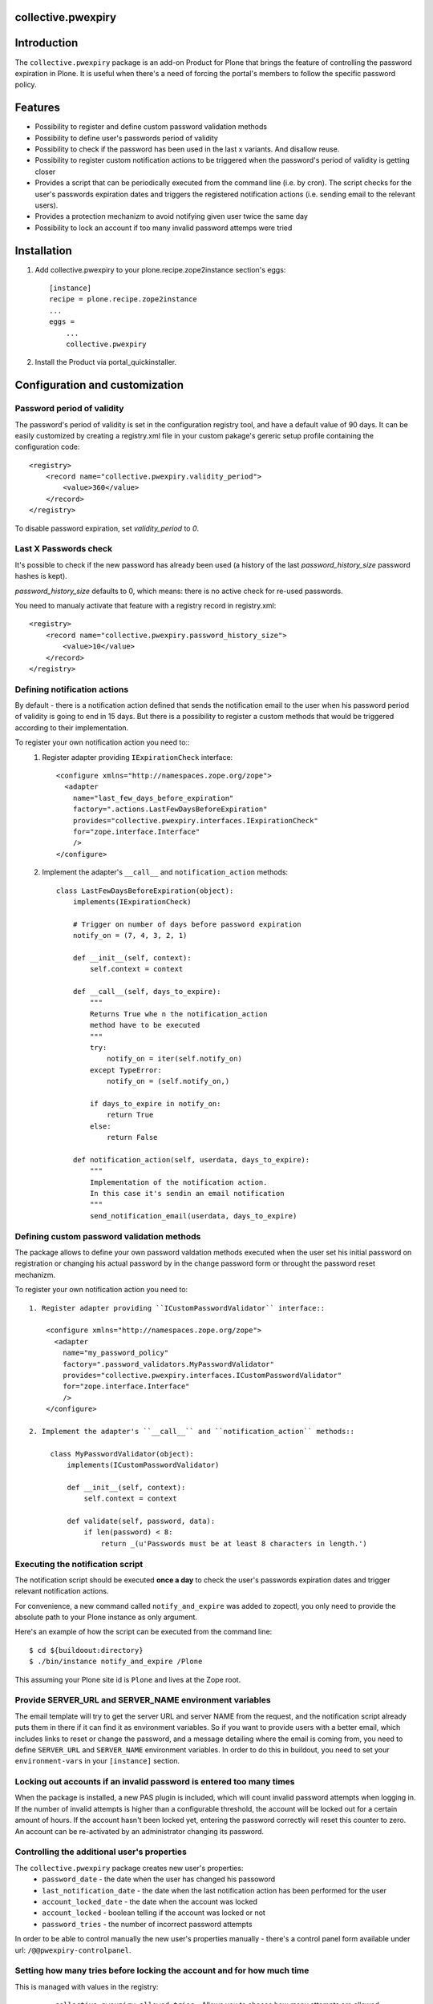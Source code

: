 collective.pwexpiry
===================

Introduction
============

The ``collective.pwexpiry`` package is an add-on Product for Plone that brings the
feature of controlling the password expiration in Plone. It is useful when there's
a need of forcing the portal's members to follow the specific password policy.

Features
========
* Possibility to register and define custom password validation methods
* Possibility to define user's passwords period of validity
* Possibility to check if the password has been used in the last x variants. And disallow
  reuse.
* Possibility to register custom notification actions to be triggered when the password's
  period of validity is getting closer
* Provides a script that can be periodically executed from the command line (i.e. by cron).
  The script checks for the user's passwords expiration dates and triggers the registered
  notification actions (i.e. sending email to the relevant users).
* Provides a protection mechanizm to avoid notifying given user twice the same day
* Possibility to lock an account if too many invalid password attemps were tried

Installation
============

1. Add collective.pwexpiry to your plone.recipe.zope2instance section's eggs::

    [instance]
    recipe = plone.recipe.zope2instance
    ...
    eggs =
        ...
        collective.pwexpiry

2. Install the Product via portal_quickinstaller.

Configuration and customization
===============================

Password period of validity
---------------------------

The password's period of validity is set in the configuration registry tool, and have
a default value of 90 days. It can be easily customized by creating a registry.xml file
in your custom pakage's gereric setup profile containing the configuration code::

    <registry>
        <record name="collective.pwexpiry.validity_period">
            <value>360</value>
        </record>
    </registry>

To disable password expiration, set `validity_period` to `0`.

Last X Passwords check
----------------------

It's possible to check if the new password has already been used (a history of the last `password_history_size` password hashes is kept).

`password_history_size` defaults to 0, which means: there is no active check for re-used passwords.

You need to manualy activate that feature with a registry record in registry.xml::

    <registry>
        <record name="collective.pwexpiry.password_history_size">
            <value>10</value>
        </record>
    </registry>


Defining notification actions
-----------------------------

By default - there is a notification action defined that sends the notification email
to the user when his password period of validity is going to end in 15 days.
But there is a possibility to register a custom methods that would be triggered
according to their implementation.

To register your own notification action you need to::
 1. Register adapter providing ``IExpirationCheck`` interface::

     <configure xmlns="http://namespaces.zope.org/zope">
       <adapter
         name="last_few_days_before_expiration"
         factory=".actions.LastFewDaysBeforeExpiration"
         provides="collective.pwexpiry.interfaces.IExpirationCheck"
         for="zope.interface.Interface"
         />
     </configure>

 2. Implement the adapter's ``__call__`` and ``notification_action`` methods::

      class LastFewDaysBeforeExpiration(object):
          implements(IExpirationCheck)

          # Trigger on number of days before password expiration
          notify_on = (7, 4, 3, 2, 1)

          def __init__(self, context):
              self.context = context

          def __call__(self, days_to_expire):
              """
              Returns True whe n the notification_action
              method have to be executed
              """
              try:
                  notify_on = iter(self.notify_on)
              except TypeError:
                  notify_on = (self.notify_on,)

              if days_to_expire in notify_on:
                  return True
              else:
                  return False

          def notification_action(self, userdata, days_to_expire):
              """
              Implementation of the notification action.
              In this case it's sendin an email notification
              """
              send_notification_email(userdata, days_to_expire)


Defining custom password validation methods
-------------------------------------------

The package allows to define your own password valdation methods
executed when the user set his initial password on registration or
changing his actual password by in the change password form or throught
the password reset mechanizm.

To register your own notification action you need to::

 1. Register adapter providing ``ICustomPasswordValidator`` interface::

     <configure xmlns="http://namespaces.zope.org/zope">
       <adapter
         name="my_password_policy"
         factory=".password_validators.MyPasswordValidator"
         provides="collective.pwexpiry.interfaces.ICustomPasswordValidator"
         for="zope.interface.Interface"
         />
     </configure>

 2. Implement the adapter's ``__call__`` and ``notification_action`` methods::

      class MyPasswordValidator(object):
          implements(ICustomPasswordValidator)

          def __init__(self, context):
              self.context = context

          def validate(self, password, data):
              if len(password) < 8:
                  return _(u'Passwords must be at least 8 characters in length.')

Executing the notification script
---------------------------------

The notification script should be executed **once a day** to check the user's passwords
expiration dates and trigger relevant notification actions.

For convenience, a new command called ``notify_and_expire`` was added to zopectl,
you only need to provide the absolute path to your Plone instance as only argument.

Here's an example of how the script can be executed from the command line::

    $ cd ${buildoout:directory}
    $ ./bin/instance notify_and_expire /Plone

This assuming your Plone site id is ``Plone`` and lives at the Zope root.


Provide SERVER_URL and SERVER_NAME environment variables
--------------------------------------------------------

The email template will try to get the server URL and server NAME from the request,
and the notification script already puts them in there if it can find it as
environment variables. So if you want to provide users with a better email,
which includes links to reset or change the password, and a message detailing
where the email is coming from, you need to define ``SERVER_URL`` and ``SERVER_NAME``
environment variables.
In order to do this in buildout, you need to set your ``environment-vars`` in your
``[instance]`` section.


Locking out accounts if an invalid password is entered too many times
---------------------------------------------------------------------

When the package is installed, a new PAS plugin is included, which will count invalid password attempts when logging in.
If the number of invalid attempts is higher than a configurable threshold, the account will be locked out for a certain amount of hours.
If the account hasn't been locked yet, entering the password correctly will reset this counter to zero.
An account can be re-activated by an administrator changing its password.


Controlling the additional user's properties
--------------------------------------------

The ``collective.pwexpiry`` package creates new user's properties:
 * ``password_date`` - the date when the user has changed his passoword
 * ``last_notification_date`` - the date when the last notification action has been performed for the user
 * ``account_locked_date`` - the date when the account was locked
 * ``account_locked`` - boolean telling if the account was locked or not
 * ``password_tries`` - the number of incorrect password attempts

In order to be able to control manually the new user's properties manually - there's a
control panel form available under url: ``/@@pwexpiry-controlpanel``.


Setting how many tries before locking the account and for how much time
-----------------------------------------------------------------------

This is managed with values in the registry:

 * ``collective.pwexpiry.allowed_tries`` - Allows you to choose how many attempts are allowed
 * ``collective.pwexpiry.disable_time`` - Allows you to specify for how many hours the user should be locked out


TODO
====

Write tests!
------------

Author & Contact
================

:Author:
 * Radosław Jankiewicz ``radoslaw.jankiewicz@stxnext.pl``

License
=======

This package is licensed under the Zope Public License.

.. _`Plone 4.2`: http://pypi.python.org/pypi/Plone/4.2

